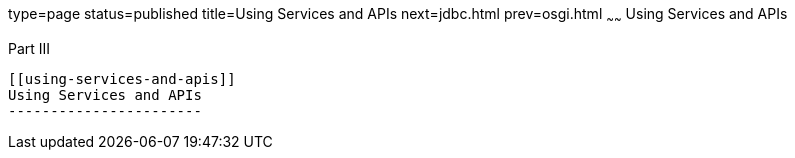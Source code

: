 type=page
status=published
title=Using Services and APIs
next=jdbc.html
prev=osgi.html
~~~~~~
Using Services and APIs
=======================

[[fvyam]][[GSDVG00047]][[part-iii]]

Part III +
----------

[[using-services-and-apis]]
Using Services and APIs
-----------------------


